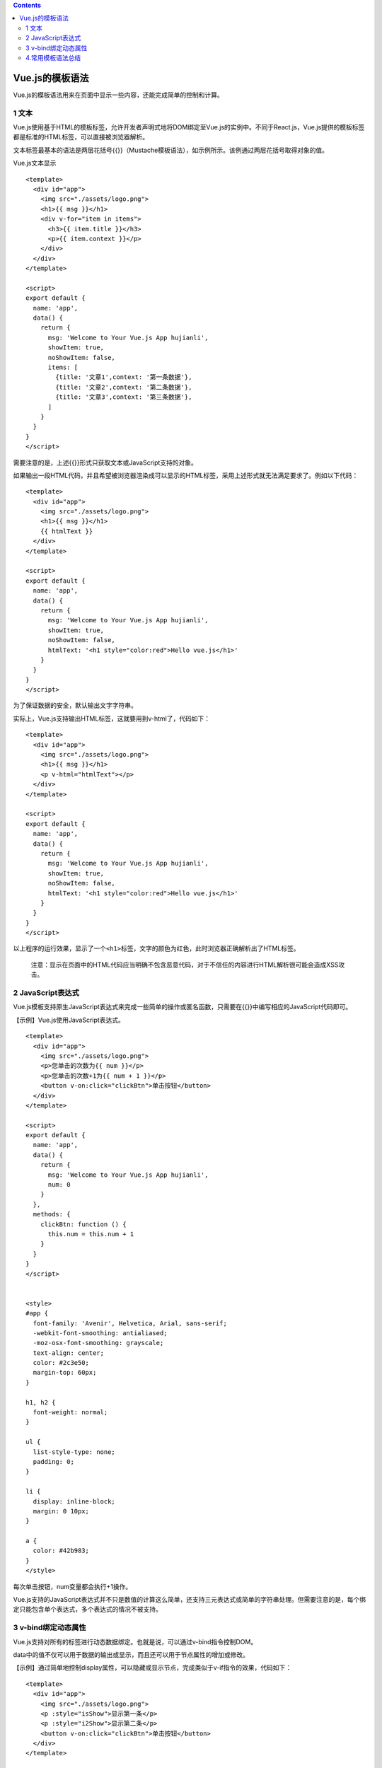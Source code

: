 .. contents::
   :depth: 3
..

Vue.js的模板语法
================

Vue.js的模板语法用来在页面中显示一些内容，还能完成简单的控制和计算。

1 文本
------

Vue.js使用基于HTML的模板标签，允许开发者声明式地将DOM绑定至Vue.js的实例中。不同于React.js，Vue.js提供的模板标签都是标准的HTML标签，可以直接被浏览器解析。

文本标签最基本的语法是两层花括号{{}}（Mustache模板语法），如示例所示。该例通过两层花括号取得对象的值。

Vue.js文本显示

::

   <template>
     <div id="app">
       <img src="./assets/logo.png">
       <h1>{{ msg }}</h1>
       <div v-for="item in items">
         <h3>{{ item.title }}</h3>
         <p>{{ item.context }}</p>
       </div>
     </div>
   </template>

   <script>
   export default {
     name: 'app',
     data() {
       return {
         msg: 'Welcome to Your Vue.js App hujianli',
         showItem: true,
         noShowItem: false,
         items: [
           {title: '文章1',context: '第一条数据'},
           {title: '文章2',context: '第二条数据'},
           {title: '文章3',context: '第三条数据'},
         ]
       }
     }
   }
   </script>

需要注意的是，上述{{}}形式只获取文本或JavaScript支持的对象。

如果输出一段HTML代码，并且希望被浏览器渲染成可以显示的HTML标签，采用上述形式就无法满足要求了。例如以下代码：

::

   <template>
     <div id="app">
       <img src="./assets/logo.png">
       <h1>{{ msg }}</h1>
       {{ htmlText }}
     </div>
   </template>

   <script>
   export default {
     name: 'app',
     data() {
       return {
         msg: 'Welcome to Your Vue.js App hujianli',
         showItem: true,
         noShowItem: false,
         htmlText: '<h1 style="color:red">Hello vue.js</h1>'
       }
     }
   }
   </script>

为了保证数据的安全，默认输出文字字符串。

实际上，Vue.js支持输出HTML标签，这就要用到v-html了，代码如下：

::

   <template>
     <div id="app">
       <img src="./assets/logo.png">
       <h1>{{ msg }}</h1>
       <p v-html="htmlText"></p>
     </div>
   </template>

   <script>
   export default {
     name: 'app',
     data() {
       return {
         msg: 'Welcome to Your Vue.js App hujianli',
         showItem: true,
         noShowItem: false,
         htmlText: '<h1 style="color:red">Hello vue.js</h1>'
       }
     }
   }
   </script>

以上程序的运行效果，显示了一个\ ``<h1>``\ 标签，文字的颜色为红色，此时浏览器正确解析出了HTML标签。

   注意：显示在页面中的HTML代码应当明确不包含恶意代码，对于不信任的内容进行HTML解析很可能会造成XSS攻击。

2 JavaScript表达式
------------------

Vue.js模板支持原生JavaScript表达式来完成一些简单的操作或匿名函数，只需要在{{}}中编写相应的JavaScript代码即可。

【示例】Vue.js使用JavaScript表达式。

::

   <template>
     <div id="app">
       <img src="./assets/logo.png">
       <p>您单击的次数为{{ num }}</p>
       <p>您单击的次数+1为{{ num + 1 }}</p>
       <button v-on:click="clickBtn">单击按钮</button>
     </div>
   </template>

   <script>
   export default {
     name: 'app',
     data() {
       return {
         msg: 'Welcome to Your Vue.js App hujianli',
         num: 0
       }
     },
     methods: {
       clickBtn: function () {
         this.num = this.num + 1
       }
     }
   }
   </script>


   <style>
   #app {
     font-family: 'Avenir', Helvetica, Arial, sans-serif;
     -webkit-font-smoothing: antialiased;
     -moz-osx-font-smoothing: grayscale;
     text-align: center;
     color: #2c3e50;
     margin-top: 60px;
   }

   h1, h2 {
     font-weight: normal;
   }

   ul {
     list-style-type: none;
     padding: 0;
   }

   li {
     display: inline-block;
     margin: 0 10px;
   }

   a {
     color: #42b983;
   }
   </style>

每次单击按钮，num变量都会执行+1操作。

Vue.js支持的JavaScript表达式并不只是数值的计算这么简单，还支持三元表达式或简单的字符串处理。但需要注意的是，每个绑定只能包含单个表达式，多个表达式的情况不被支持。

3 v-bind绑定动态属性
--------------------

Vue.js支持对所有的标签进行动态数据绑定。也就是说，可以通过v-bind指令控制DOM。

data中的值不仅可以用于数据的输出或显示，而且还可以用于节点属性的增加或修改。

【示例】通过简单地控制display属性，可以隐藏或显示节点，完成类似于v-if指令的效果，代码如下：

::

   <template>
     <div id="app">
       <img src="./assets/logo.png">
       <p :style="isShow">显示第一条</p>
       <p :style="i2Show">显示第二条</p>
       <button v-on:click="clickBtn">单击按钮</button>
     </div>
   </template>

   <script>
   export default {
     name: 'app',
     data() {
       return {
         msg: 'Welcome to Your Vue.js App hujianli',
         isShow: 'display:none',
         i2Show: 'display'
       }
     },
     methods: {
       clickBtn: function () {
         if (this.isShow == "display:none") {
           // 两者交换
           this.i2Show = "display:none"
           this.isShow = "display"
         }else {
           // 两者交换
           this.isShow = "display:none"
           this.i2Show = "display"
         }
       }
     }
   }
   </script>


   <style>
   #app {
     font-family: 'Avenir', Helvetica, Arial, sans-serif;
     -webkit-font-smoothing: antialiased;
     -moz-osx-font-smoothing: grayscale;
     text-align: center;
     color: #2c3e50;
     margin-top: 60px;
   }

   h1, h2 {
     font-weight: normal;
   }

   ul {
     list-style-type: none;
     padding: 0;
   }

   li {
     display: inline-block;
     margin: 0 10px;
   }

   a {
     color: #42b983;
   }
   </style>

需要注意的是，上述代码使用v-bind指令才能将值绑定在HTML标签中。v-bind指令可以写为如下3种形式：

::

   <!--    完整语法-->
       <a v-bind:href="url">百度</a>
   <!--    缩写-->
       <a :href="url">百度</a>
   <!--    动态参数缩写-->
       <a :[key]="url">百度</a>

::

   <template>
     <div id="app">
       <a v-bind:href="url">百度</a>
       <img :src="imgSrc" v-bind:class="style">
     </div>
   </template>

   <script>
   export default {
     name: 'app',
     data() {
       return {
         style: "imgStyle",
         url: "https://www.baidu.com/",
         imgSrc: "https://www.baidu.com/img/PCfb_5bf082d29588c07f842ccde3f97243ea.png",
       }
     },
     methods: {
       doThis: function () {
         console.log(111);
       },
     },
   }
   </script>

4.常用模板语法总结
------------------

.. image:: ../_static/image-20220823095544023.png
